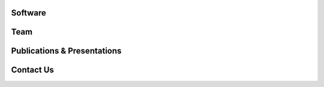 Software
--------


Team
----



Publications & Presentations
----------------------------




Contact Us
----------
